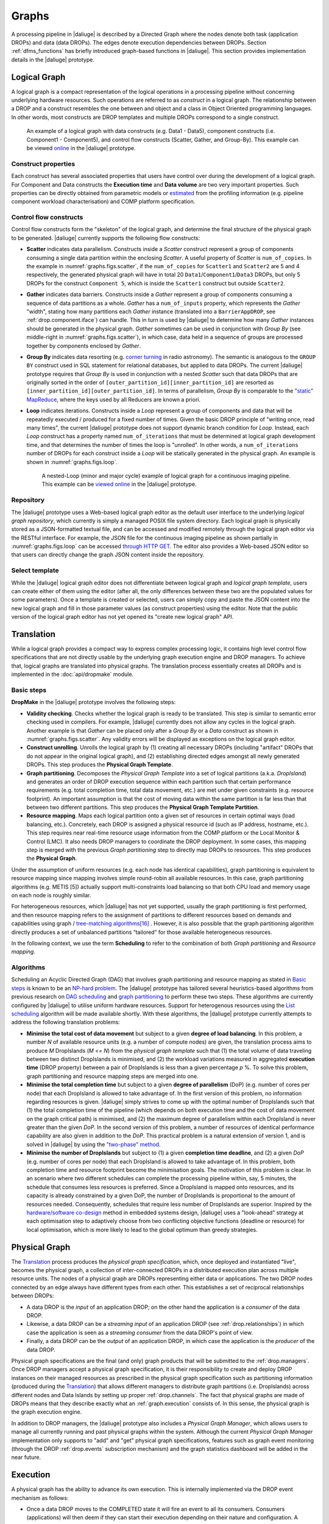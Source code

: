 Graphs
------

A processing pipeline in |daliuge| is described by a Directed Graph where the nodes
denote both task (application DROPs) and data (data DROPs). The edges denote
execution dependencies between DROPs. Section :ref:`dfms_functions` has briefly
introduced graph-based functions in |daliuge|. This section provides implementation
details in the |daliuge| prototype.

Logical Graph
^^^^^^^^^^^^^

A |lg| is a compact representation of the logical operations in a processing
pipeline without concerning underlying hardware resources. Such operations are
referred to as *construct* in a |lg|. The relationship between a DROP
and a construct resembles the one between and object and a class in Object
Oriented programming languages. In other words, most constructs are DROP
templates and multiple DROPs correspond to a single construct.

.. _graphs.figs.scatter:

.. figure:: images/scatter_example.png

   An example of a |lg| with data constructs (e.g. Data1 - Data5),
   component constructs (i.e. Component1 - Component5), and control flow constructs
   (Scatter, Gather, and Group-By). This example can be viewed
   `online <http://sdp-dfms.ddns.net/lg_editor?lg_name=lofar_cal.json>`_ in the |daliuge| prototype.

Construct properties
""""""""""""""""""""
Each construct has several
associated properties that users have control over during the development of a
|lg|.
For Component and Data constructs the **Execution time** and **Data volume** are two very important
properties. Such properties can be directly obtained from parametric models or
`estimated <http://ieeexplore.ieee.org/xpl/login.jsp?tp=&arnumber=546196>`_ from the profiling information (e.g. pipeline component workload characterisation) and COMP platform specification.

Control flow constructs
"""""""""""""""""""""""
Control flow constructs form the "skeleton" of the |lg|, and determine
the final structure of the |pg| to be generated. |daliuge| currently supports
the following flow constructs:

* **Scatter** indicates data parallelism. Constructs inside a *Scatter* construct
  represent a group of components consuming a single data partition within the enclosing
  *Scatter*. A useful property of *Scatter* is ``num_of_copies``.
  In the example in :numref:`graphs.figs.scatter`, if the ``num_of_copies`` for
  ``Scatter1``
  and ``Scatter2`` are 5 and 4 respectively, the generated |pg|
  will have in total 20 ``Data1``/``Component1``/``Data3`` DROPs, but only 5 DROPs for the
  construct ``Component 5``,
  which is inside the ``Scatter1`` construct but outside ``Scatter2``.

* **Gather** indicates data barriers. Constructs inside a *Gather* represent a group
  of components consuming a sequence of data partitions as a whole. *Gather* has a
  ``num_of_inputs`` property,
  which represents the *Gather* "width", stating how many
  partitions each *Gather* instance (translated into a ``BarrierAppDROP``, see
  :ref:`drop.component.iface`)
  can handle. This in turn is used by |daliuge| to determine how many *Gather* instances should be
  generated in the |pg|. *Gather* sometimes can be used in conjunction with
  *Group By* (see middle-right in :numref:`graphs.figs.scatter`), in which case, data held in a sequence of groups are processed
  together by components enclosed by *Gather*.

* **Group By** indicates data resorting (e.g. `corner turning <https://mnras.oxfordjournals.org/content/410/3/2075.full>`_ in radio astronomy).
  The semantic is analogous to the ``GROUP BY`` construct used in SQL statement for relational
  databases, but applied to data DROPs. The current |daliuge| prototype requires that
  *Group By* is used in
  conjunction with a nested *Scatter* such that data DROPs that are originally sorted
  in the order of ``[outer_partition_id][inner_partition_id]`` are resorted as ``[inner_partition_id][outer_partition_id]``.
  In terms of parallelism, *Group By*
  is comparable to the `"static" MapReduce <http://openmymind.net/2011/1/20/Understanding-Map-Reduce/>`_,
  where the keys used by all Reducers are known a priori.

* **Loop** indicates iterations. Constructs inside a *Loop* represent a group of
  components and data that will be repeatedly executed / produced for a fixed number of
  times. Given the basic DROP principle of "writing once, read many times", the current
  |daliuge| prototype does not support dynamic branch condition for *Loop*.
  Instead, each *Loop* construct has a property named ``num_of_iterations`` that must be
  determined at |lg| development time, and that determines the number of
  times the loop is "unrolled". In other words, a
  ``num_of_iterations``
  number of DROPs for each construct inside a *Loop* will be statically generated
  in the |pg|. An example is shown in :numref:`graphs.figs.loop`.

  .. _graphs.figs.loop:

  .. figure:: images/loop_example.png

     A nested-Loop (minor and major cycle) example of |lg| for
     a continuous imaging pipeline. This example can be `viewed online <http://sdp-dfms.ddns.net/lg_editor?lg_name=cont_img.json>`_ in the |daliuge| prototype.

Repository
""""""""""
The |daliuge| prototype uses a Web-based |lg| editor as the default user interface
to the underlying *logical graph repository*, which currently is simply a managed
POSIX file system directory. Each |lg| is physically stored as a
JSON-formatted textual file, and can be accessed and modified remotely through
the |lg| editor via the RESTful interface. For example, the JSON file for the continuous
imaging pipeline as shown partially in :numref:`graphs.figs.loop` can be accessed `through HTTP GET <http://sdp-dfms.ddns.net/jsonbody?lg_name=cont_img.json>`_.
The editor also provides a Web-based JSON editor so that users can directly change
the graph JSON content inside the repository.


Select template
"""""""""""""""
While the |daliuge| |lg| editor does not differentiate between |lg|
and *logical graph template*, users can create either of them using the editor
(after all,
the only differences between these two are the populated values for some
parameters).
Once a template is created or selected, users can simply copy and paste the JSON content into
the new |lg| and fill in those parameter values (as construct properties)
using the editor. Note that the public version of the |lg| editor has
not yet opened its "create new logical graph" API.


Translation
^^^^^^^^^^^
While a |lg| provides a compact way to express complex processing logic,
it contains high level control flow specifications that are not directly usable
by the underlying graph execution engine and DROP managers. To achieve that,
logical graphs are translated into physical graphs. The translation process essentially
creates all DROPs and is implemented in the :doc:`api/dropmake` module.

Basic steps
"""""""""""
**DropMake** in the |daliuge| prototype involves the following steps:

* **Validity checking**. Checks whether the |lg| is ready to be translated.
  This step is similar to semantic error checking used in compilers.
  For example, |daliuge| currently does not allow any cycles in the |lg|. Another
  example is that *Gather* can be placed only after a *Group By* or a *Data* construct
  as shown in :numref:`graphs.figs.scatter`. Any validity errors
  will be displayed as exceptions on the |lg| editor.

* **Construct unrolling**. Unrolls the |lg| by (1) creating all necessary DROPs
  (including "artifact" DROPs that do not appear in the original |lg|),
  and (2) establishing directed edges amongst all newly generated DROPs. This step
  produces the **Physical Graph Template**.

* **Graph partitioning**. Decomposes the *Physical Graph Template* into a set of
  logical partitions (a.k.a. *DropIsland*) and generates an order of DROP
  execution sequence within each partition such that certain performance
  requirements (e.g. total completion time, total data movement, etc.) are met
  under given constraints (e.g. resource footprint). An important assumption is
  that the cost of moving data within the same partition is far
  less than that between two different partitions. This step produces
  the **Physical Graph Template Partition**.

* **Resource mapping**. Maps each logical partition onto a given set of resources
  in certain optimal ways (load balancing, etc.). Concretely, each DROP is assigned
  a physical resource id (such as IP address, hostname, etc.). This step requires
  near real-time resource usage information from the COMP platform or the Local Monitor & Control (LMC).
  It also needs DROP managers to coordinate the DROP deployment.
  In some cases, this mapping step is merged with the previous *Graph partitioning* step
  to directly map DROPs to resources. This step produces the **Physical Graph**.

Under the assumption of uniform resources (e.g. each node has identical capabilities),
graph partitioning is equivalent to resource mapping since mapping involves simple
round-robin all available resources. In this case, graph partitioning
algorithms (e.g. METIS [5]) actually support multi-constraints
load balancing so that both CPU load and memory usage on each node is roughly similar.

For heterogeneous resources, which |daliuge| has not yet supported, usually the graph
partitioning is first performed, and then resource mapping refers to the assignment
of partitions to different resources based on demands and capabilities using
graph / `tree-matching algorithms[16] <http://ieeexplore.ieee.org/xpl/login.jsp?tp=&arnumber=6495451>`_ .
However, it is also possible that the graph partitioning
algorithm directly produces a set of unbalanced partitions “tailored” for those
available heterogeneous resources.

In the following context, we use the term **Scheduling** to refer to the combination of
both *Graph partitioning* and *Resource mapping*.

Algorithms
""""""""""
Scheduling an Acyclic Directed Graph (DAG) that involves graph partitioning and resource mapping as stated in `Basic steps`_
is known to be an `NP-hard problem <http://ieeexplore.ieee.org/xpls/abs_all.jsp?arnumber=210815>`_.
The |daliuge| prototype has tailored several heuristics-based algorithms from previous research on `DAG scheduling <http://dl.acm.org/citation.cfm?id=344618>`_
and `graph partitioning <http://www.sciencedirect.com/science/article/pii/S0743731597914040>`_ to perform these two steps. These algorithms are currently configured by |daliuge| to utilise uniform hardware resources.
Support for heterogenous resources using the `List scheduling <https://en.wikipedia.org/wiki/List_scheduling>`_
algorithm will be made available shortly. With these algorithms, the |daliuge| prototype
currently attempts to address the following translation problems:

* **Minimise the total cost of data movement** but subject to a given **degree of load balancing**.
  In this problem, a number `N` of available resource units (e.g. a number of compute nodes)
  are given, the translation process aims to produce `M` DropIslands (`M <= N`)
  from the *physical graph template* such that (1) the total volume of data traveling
  between two distinct DropIslands is minimised, and (2) the workload variations
  measured in aggregated **execution time** (DROP property) between a pair of DropIslands is less than a given
  percentage `p` %. To solve this problem, graph partitioning and resource mapping steps are merged into one.

* **Minimise the total completion time** but subject to a given **degree of parallelism** (DoP)
  (e.g. number of cores per node) that each DropIsland is allowed to take advantage of.
  In the first version of this problem, no information regarding resources is given.
  |daliuge| simply strives to come up with the optimal number of DropIslands such that
  (1) the total completion time of the pipeline (which depends on both execution time
  and the cost of data movement on the graph critical path) is minimised, and (2)
  the maximum degree of parallelism within each DropIsland is
  never greater than the given *DoP*. In the second version of this problem,
  a number of resources of identical performance capability are also given in addition
  to the *DoP*. This practical problem is a natural extension of version 1,
  and is solved in |daliuge| by using the
  `"two-phase" method <http://ieeexplore.ieee.org/xpls/abs_all.jsp?arnumber=580873>`_.

* **Minimise the number of DropIslands** but subject to (1) a given **completion time deadline**,
  and (2) a given *DoP* (e.g. number of cores per node)
  that each DropIsland is allowed to take advantage of. In this problem, both completion
  time and resource footprint become the minimisation goals. The motivation of this problem
  is clear. In an scenario where two different schedules can complete the processing pipeline
  within, say, 5 minutes, the schedule that consumes less resources is preferred. Since a DropIsland
  is mapped onto resources, and its capacity is already constrained by a given DoP,
  the number of DropIslands is proportional to the amount of resources needed.
  Consequently, schedules that require less number of DropIslands are superior.
  Inspired by the `hardware/software co-design <http://ieeexplore.ieee.org/xpls/abs_all.jsp?arnumber=558708>`_ method in embedded systems design,
  |daliuge| uses a "look-ahead" strategy at each optimisation step to adaptively
  choose from two conflicting objective functions (deadline or resource) for
  local optimisation, which is more likely to lead to the global optimum than
  greedy strategies.

Physical Graph
^^^^^^^^^^^^^^

The `Translation`_ process produces the *physical graph specification*, which, once
deployed and instantiated "live", becomes the |pg|, a
collection of inter-connected DROPs in a distributed
execution plan across multiple resource units. The nodes of a |pg| are
DROPs representing either data or applications. The two DROP nodes connected by
an edge always have different types from each other. This establishes a set of
reciprocal relationships between DROPs:

* A data DROP is the *input* of an application DROP; on the other hand
  the application is a *consumer* of the data DROP.
* Likewise, a data DROP can be a *streaming input* of an application
  DROP (see :ref:`drop.relationships`) in which case the application is seen as
  a *streaming consumer* from the data DROP's point of view.
* Finally, a data DROP can be the *output* of an application DROP, in
  which case the application is the *producer* of the data DROP.

Physical graph specifications are the final (and only) graph products that will be submitted
to the :ref:`drop.managers`. Once DROP managers accept a |pg| specification,
it is their responsibility to create and deploy DROP instances on their managed resources as
prescribed in the |pg| specification such as partitioning information
(produced during the `Translation`_) that allows different managers to distribute
graph partitions (i.e. DropIslands) across different nodes and Data Islands by
setting up proper :ref:`drop.channels`. The fact that physical graphs are made
of DROPs means that they describe exactly what an :ref:`graph.execution` consists
of. In this sense, the |pg| is the graph execution engine.

In addition to DROP managers, the |daliuge| prototype also includes a *Physical Graph Manager*,
which allows users to manage all currently running and past physical graphs within
the system. Although the current *Physical Graph Manager* implementation only supports
to "add" and "get" |pg| specifications, features such as graph event monitoring
(through the DROP :ref:`drop.events` subscription mechanism) and the graph statistics dashboard will
be added in the near future.

.. _graph.execution:

Execution
^^^^^^^^^

A |pg| has the ability to advance its own
execution. This is internally implemented via the DROP event mechanism as follows:

* Once a data DROP moves to the COMPLETED state it will fire an event
  to all its consumers. Consumers (applications) will then deem if they can start their
  execution depending on their nature and configuration. A specific type of
  application is the ``BarrierAppDROP``, which waits until all its inputs are in
  the **COMPLETED** state to start its execution.
* On the other hand, data DROPs receive an even every time their producers
  finish their execution. Once all the producers of a DROP have finished, the
  DROP moves itself to the **COMPLETED** state, notifying its consumers, and so
  on.

Failures on applications and data DROPs are transmitted likewise automatically
via events. Data DROPs move to **ERROR** if any of its producers move to
**ERROR**, and application DROPs move the **ERROR** if a given input error
threshold (defaults to 0) is passed (i.e., when more than a given percentage of
inputs move to **ERROR**) or if their execution fails. This way whole branches of execution might fail, but
after reaching a gathering point the execution might still resume if enough
inputs are present.

.. |lg| replace:: logical graph
.. |pg| replace:: physical graph
